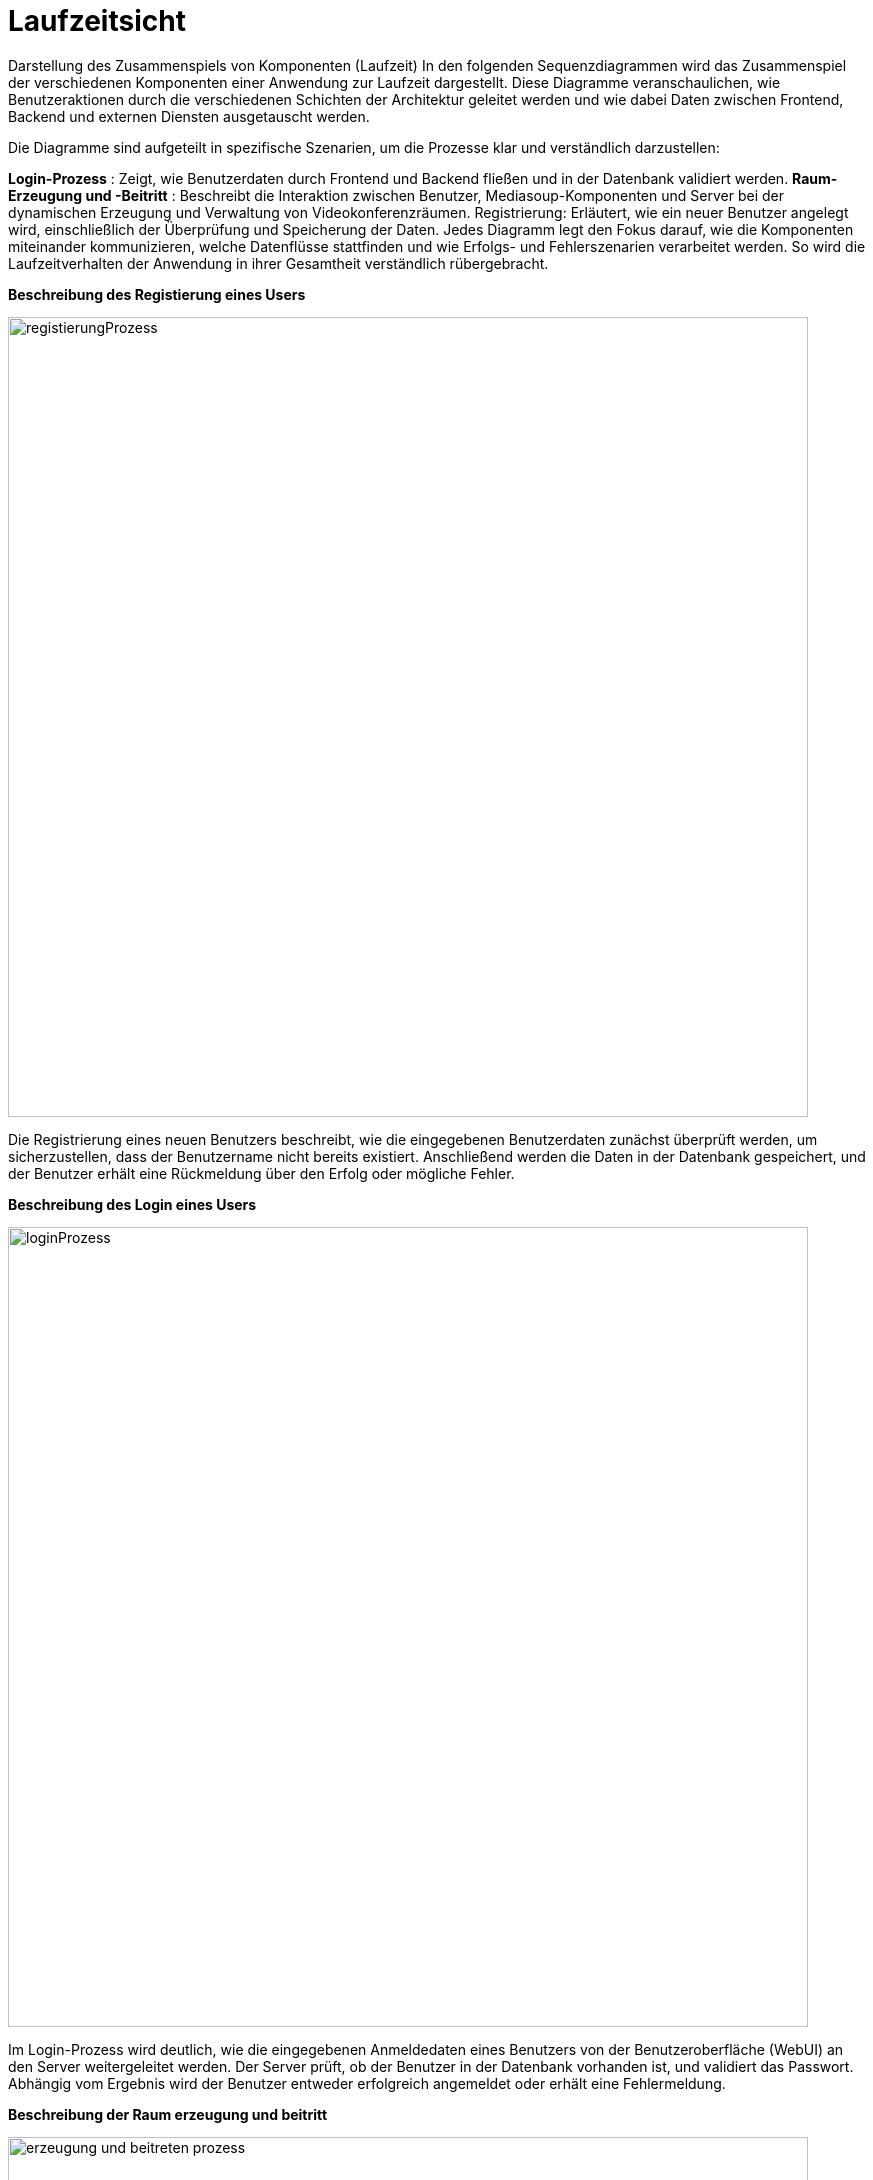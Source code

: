 ifndef::imagesdir[]
:imagesdir: ../../abbildungen
endif::[]

[[sec:laufzeitsicht]]
= [[sec:laufzeitsicht]] Laufzeitsicht

Darstellung des Zusammenspiels von Komponenten (Laufzeit)
In den folgenden Sequenzdiagrammen wird das Zusammenspiel der verschiedenen Komponenten einer Anwendung zur Laufzeit dargestellt. Diese Diagramme veranschaulichen, wie Benutzeraktionen durch die verschiedenen Schichten der Architektur geleitet werden und wie dabei Daten zwischen Frontend, Backend und externen Diensten ausgetauscht werden.

Die Diagramme sind aufgeteilt in spezifische Szenarien, um die Prozesse klar und verständlich darzustellen:

*Login-Prozess* : Zeigt, wie Benutzerdaten durch Frontend und Backend fließen und in der Datenbank validiert werden.
*Raum-Erzeugung und -Beitritt* : Beschreibt die Interaktion zwischen Benutzer, Mediasoup-Komponenten und Server bei der dynamischen Erzeugung und Verwaltung von Videokonferenzräumen.
Registrierung: Erläutert, wie ein neuer Benutzer angelegt wird, einschließlich der Überprüfung und Speicherung der Daten.
Jedes Diagramm legt den Fokus darauf, wie die Komponenten miteinander kommunizieren, welche Datenflüsse stattfinden und wie Erfolgs- und Fehlerszenarien verarbeitet werden. So wird die Laufzeitverhalten der Anwendung in ihrer Gesamtheit verständlich rübergebracht. +

====

*Beschreibung des Registierung eines Users*

image::RegistierungSequenz.drawio_sequenz.png[height="800",width="800",alt="registierungProzess" ]

Die Registrierung eines neuen Benutzers beschreibt, wie die eingegebenen Benutzerdaten zunächst überprüft werden, um sicherzustellen, dass der Benutzername nicht bereits existiert. Anschließend werden die Daten in der Datenbank gespeichert, und der Benutzer erhält eine Rückmeldung über den Erfolg oder mögliche Fehler. +

*Beschreibung des Login eines Users*

image:LoginSequenz.drawio_sequenz.png[height="800", width="800", alt="loginProzess"]

Im Login-Prozess wird deutlich, wie die eingegebenen Anmeldedaten eines Benutzers von der Benutzeroberfläche (WebUI) an den Server weitergeleitet werden. Der Server prüft, ob der Benutzer in der Datenbank vorhanden ist, und validiert das Passwort. Abhängig vom Ergebnis wird der Benutzer entweder erfolgreich angemeldet oder erhält eine Fehlermeldung. +

*Beschreibung der Raum erzeugung und beitritt*

image:raum_erzeugung_beitritt_sequenz.drawio.png[ height ="800" , width="800" , alt="erzeugung und beitreten prozess"]



Bei der Raum-Erzeugung und dem Beitritt zeigt das Diagramm, wie ein Benutzer durch die WebUI eine Anfrage an den Server sendet, um einen neuen Raum zu erstellen oder einem bestehenden Raum beizutreten. Der Server interagiert mit Mediasoup-Komponenten wie dem Router und dem Worker, um Räume zu verwalten und Ressourcen zuzuweisen. Dabei werden Produzenten für Streams wie Kamera- und Audio-Daten erstellt und Konsumenten generiert, um andere Teilnehmer im Raum zu empfangen





